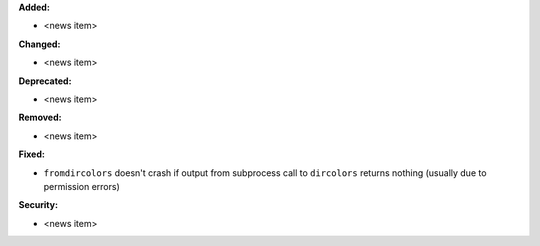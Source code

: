 **Added:**

* <news item>

**Changed:**

* <news item>

**Deprecated:**

* <news item>

**Removed:**

* <news item>

**Fixed:**

* ``fromdircolors`` doesn't crash if output from subprocess call to ``dircolors`` returns
  nothing (usually due to permission errors)

**Security:**

* <news item>

